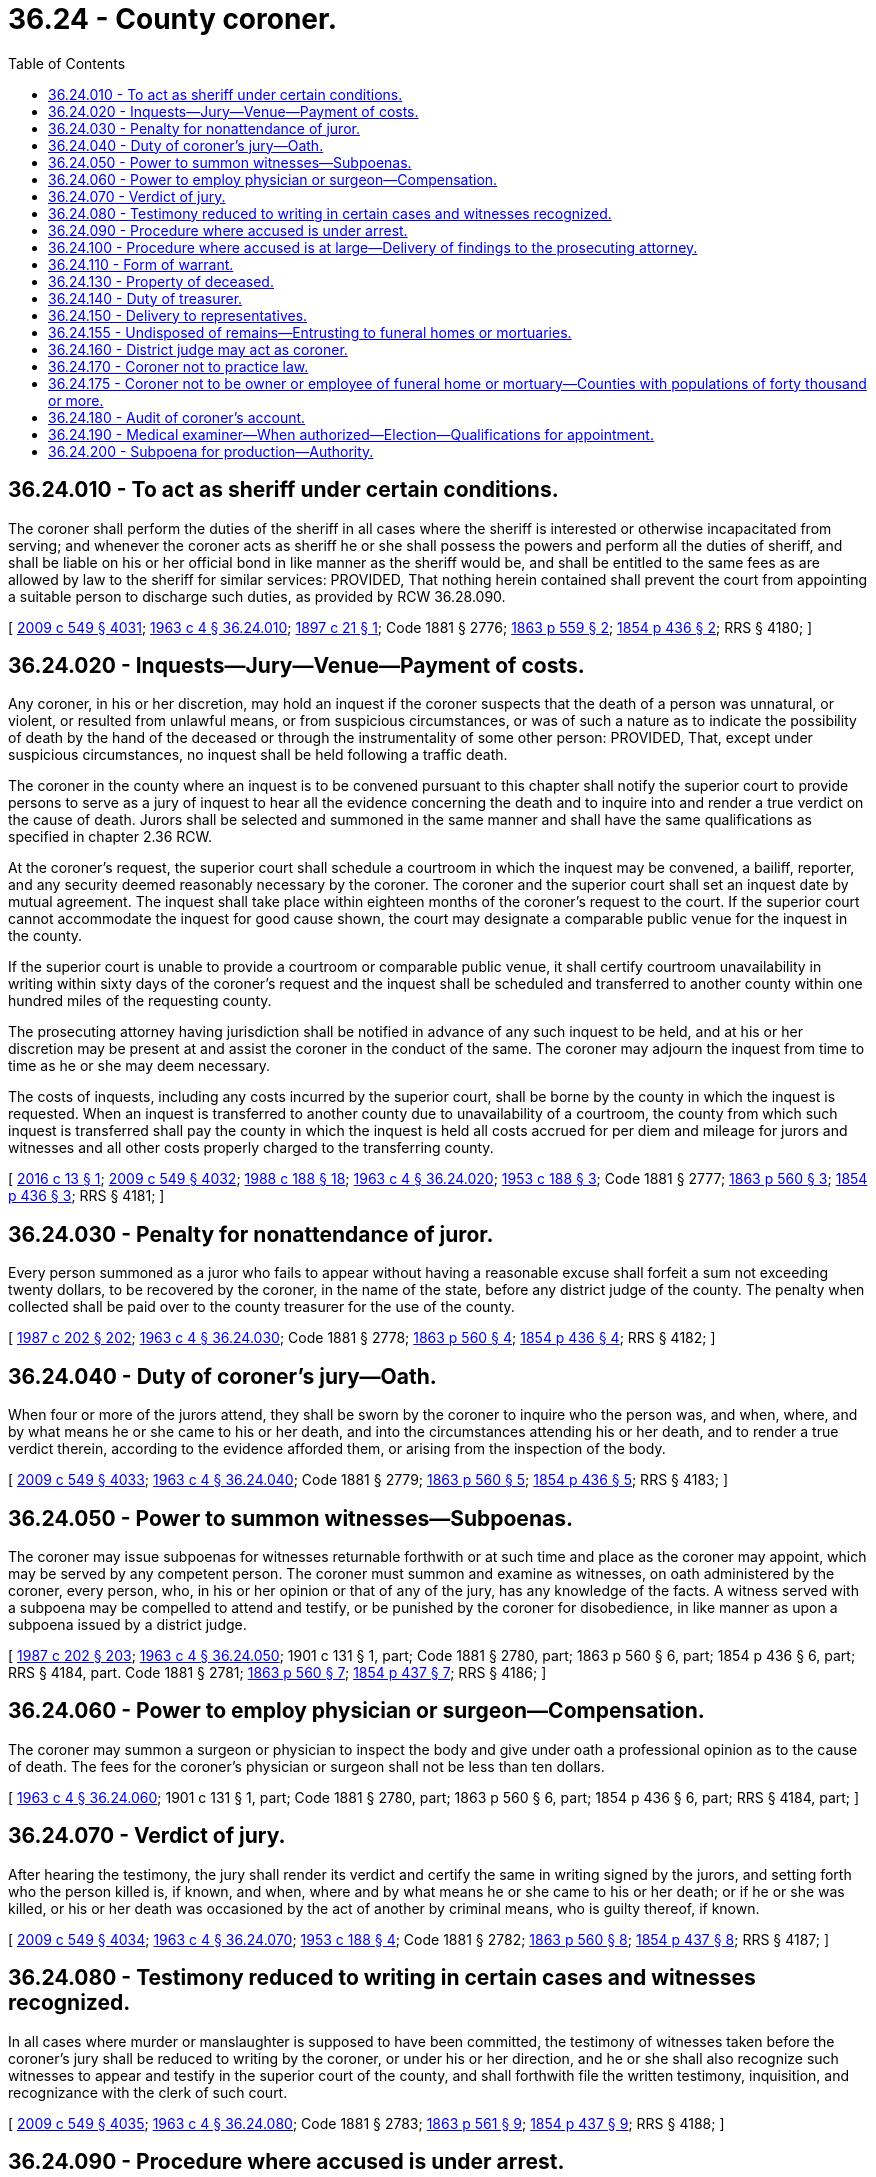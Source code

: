 = 36.24 - County coroner.
:toc:

== 36.24.010 - To act as sheriff under certain conditions.
The coroner shall perform the duties of the sheriff in all cases where the sheriff is interested or otherwise incapacitated from serving; and whenever the coroner acts as sheriff he or she shall possess the powers and perform all the duties of sheriff, and shall be liable on his or her official bond in like manner as the sheriff would be, and shall be entitled to the same fees as are allowed by law to the sheriff for similar services: PROVIDED, That nothing herein contained shall prevent the court from appointing a suitable person to discharge such duties, as provided by RCW 36.28.090.

[ http://lawfilesext.leg.wa.gov/biennium/2009-10/Pdf/Bills/Session%20Laws/Senate/5038.SL.pdf?cite=2009%20c%20549%20§%204031[2009 c 549 § 4031]; http://leg.wa.gov/CodeReviser/documents/sessionlaw/1963c4.pdf?cite=1963%20c%204%20§%2036.24.010[1963 c 4 § 36.24.010]; http://leg.wa.gov/CodeReviser/documents/sessionlaw/1897c21.pdf?cite=1897%20c%2021%20§%201[1897 c 21 § 1]; Code 1881 § 2776; http://leg.wa.gov/CodeReviser/Pages/session_laws.aspx?cite=1863%20p%20559%20§%202[1863 p 559 § 2]; http://leg.wa.gov/CodeReviser/Pages/session_laws.aspx?cite=1854%20p%20436%20§%202[1854 p 436 § 2]; RRS § 4180; ]

== 36.24.020 - Inquests—Jury—Venue—Payment of costs.
Any coroner, in his or her discretion, may hold an inquest if the coroner suspects that the death of a person was unnatural, or violent, or resulted from unlawful means, or from suspicious circumstances, or was of such a nature as to indicate the possibility of death by the hand of the deceased or through the instrumentality of some other person: PROVIDED, That, except under suspicious circumstances, no inquest shall be held following a traffic death.

The coroner in the county where an inquest is to be convened pursuant to this chapter shall notify the superior court to provide persons to serve as a jury of inquest to hear all the evidence concerning the death and to inquire into and render a true verdict on the cause of death. Jurors shall be selected and summoned in the same manner and shall have the same qualifications as specified in chapter 2.36 RCW.

At the coroner's request, the superior court shall schedule a courtroom in which the inquest may be convened, a bailiff, reporter, and any security deemed reasonably necessary by the coroner. The coroner and the superior court shall set an inquest date by mutual agreement. The inquest shall take place within eighteen months of the coroner's request to the court. If the superior court cannot accommodate the inquest for good cause shown, the court may designate a comparable public venue for the inquest in the county.

If the superior court is unable to provide a courtroom or comparable public venue, it shall certify courtroom unavailability in writing within sixty days of the coroner's request and the inquest shall be scheduled and transferred to another county within one hundred miles of the requesting county.

The prosecuting attorney having jurisdiction shall be notified in advance of any such inquest to be held, and at his or her discretion may be present at and assist the coroner in the conduct of the same. The coroner may adjourn the inquest from time to time as he or she may deem necessary.

The costs of inquests, including any costs incurred by the superior court, shall be borne by the county in which the inquest is requested. When an inquest is transferred to another county due to unavailability of a courtroom, the county from which such inquest is transferred shall pay the county in which the inquest is held all costs accrued for per diem and mileage for jurors and witnesses and all other costs properly charged to the transferring county.

[ http://lawfilesext.leg.wa.gov/biennium/2015-16/Pdf/Bills/Session%20Laws/Senate/6295-S.SL.pdf?cite=2016%20c%2013%20§%201[2016 c 13 § 1]; http://lawfilesext.leg.wa.gov/biennium/2009-10/Pdf/Bills/Session%20Laws/Senate/5038.SL.pdf?cite=2009%20c%20549%20§%204032[2009 c 549 § 4032]; http://leg.wa.gov/CodeReviser/documents/sessionlaw/1988c188.pdf?cite=1988%20c%20188%20§%2018[1988 c 188 § 18]; http://leg.wa.gov/CodeReviser/documents/sessionlaw/1963c4.pdf?cite=1963%20c%204%20§%2036.24.020[1963 c 4 § 36.24.020]; http://leg.wa.gov/CodeReviser/documents/sessionlaw/1953c188.pdf?cite=1953%20c%20188%20§%203[1953 c 188 § 3]; Code 1881 § 2777; http://leg.wa.gov/CodeReviser/Pages/session_laws.aspx?cite=1863%20p%20560%20§%203[1863 p 560 § 3]; http://leg.wa.gov/CodeReviser/Pages/session_laws.aspx?cite=1854%20p%20436%20§%203[1854 p 436 § 3]; RRS § 4181; ]

== 36.24.030 - Penalty for nonattendance of juror.
Every person summoned as a juror who fails to appear without having a reasonable excuse shall forfeit a sum not exceeding twenty dollars, to be recovered by the coroner, in the name of the state, before any district judge of the county. The penalty when collected shall be paid over to the county treasurer for the use of the county.

[ http://leg.wa.gov/CodeReviser/documents/sessionlaw/1987c202.pdf?cite=1987%20c%20202%20§%20202[1987 c 202 § 202]; http://leg.wa.gov/CodeReviser/documents/sessionlaw/1963c4.pdf?cite=1963%20c%204%20§%2036.24.030[1963 c 4 § 36.24.030]; Code 1881 § 2778; http://leg.wa.gov/CodeReviser/Pages/session_laws.aspx?cite=1863%20p%20560%20§%204[1863 p 560 § 4]; http://leg.wa.gov/CodeReviser/Pages/session_laws.aspx?cite=1854%20p%20436%20§%204[1854 p 436 § 4]; RRS § 4182; ]

== 36.24.040 - Duty of coroner's jury—Oath.
When four or more of the jurors attend, they shall be sworn by the coroner to inquire who the person was, and when, where, and by what means he or she came to his or her death, and into the circumstances attending his or her death, and to render a true verdict therein, according to the evidence afforded them, or arising from the inspection of the body.

[ http://lawfilesext.leg.wa.gov/biennium/2009-10/Pdf/Bills/Session%20Laws/Senate/5038.SL.pdf?cite=2009%20c%20549%20§%204033[2009 c 549 § 4033]; http://leg.wa.gov/CodeReviser/documents/sessionlaw/1963c4.pdf?cite=1963%20c%204%20§%2036.24.040[1963 c 4 § 36.24.040]; Code 1881 § 2779; http://leg.wa.gov/CodeReviser/Pages/session_laws.aspx?cite=1863%20p%20560%20§%205[1863 p 560 § 5]; http://leg.wa.gov/CodeReviser/Pages/session_laws.aspx?cite=1854%20p%20436%20§%205[1854 p 436 § 5]; RRS § 4183; ]

== 36.24.050 - Power to summon witnesses—Subpoenas.
The coroner may issue subpoenas for witnesses returnable forthwith or at such time and place as the coroner may appoint, which may be served by any competent person. The coroner must summon and examine as witnesses, on oath administered by the coroner, every person, who, in his or her opinion or that of any of the jury, has any knowledge of the facts. A witness served with a subpoena may be compelled to attend and testify, or be punished by the coroner for disobedience, in like manner as upon a subpoena issued by a district judge.

[ http://leg.wa.gov/CodeReviser/documents/sessionlaw/1987c202.pdf?cite=1987%20c%20202%20§%20203[1987 c 202 § 203]; http://leg.wa.gov/CodeReviser/documents/sessionlaw/1963c4.pdf?cite=1963%20c%204%20§%2036.24.050[1963 c 4 § 36.24.050]; 1901 c 131 § 1, part; Code 1881 § 2780, part; 1863 p 560 § 6, part; 1854 p 436 § 6, part; RRS § 4184, part.  Code 1881 § 2781; http://leg.wa.gov/CodeReviser/Pages/session_laws.aspx?cite=1863%20p%20560%20§%207[1863 p 560 § 7]; http://leg.wa.gov/CodeReviser/Pages/session_laws.aspx?cite=1854%20p%20437%20§%207[1854 p 437 § 7]; RRS § 4186; ]

== 36.24.060 - Power to employ physician or surgeon—Compensation.
The coroner may summon a surgeon or physician to inspect the body and give under oath a professional opinion as to the cause of death. The fees for the coroner's physician or surgeon shall not be less than ten dollars.

[ http://leg.wa.gov/CodeReviser/documents/sessionlaw/1963c4.pdf?cite=1963%20c%204%20§%2036.24.060[1963 c 4 § 36.24.060]; 1901 c 131 § 1, part; Code 1881 § 2780, part; 1863 p 560 § 6, part; 1854 p 436 § 6, part; RRS § 4184, part; ]

== 36.24.070 - Verdict of jury.
After hearing the testimony, the jury shall render its verdict and certify the same in writing signed by the jurors, and setting forth who the person killed is, if known, and when, where and by what means he or she came to his or her death; or if he or she was killed, or his or her death was occasioned by the act of another by criminal means, who is guilty thereof, if known.

[ http://lawfilesext.leg.wa.gov/biennium/2009-10/Pdf/Bills/Session%20Laws/Senate/5038.SL.pdf?cite=2009%20c%20549%20§%204034[2009 c 549 § 4034]; http://leg.wa.gov/CodeReviser/documents/sessionlaw/1963c4.pdf?cite=1963%20c%204%20§%2036.24.070[1963 c 4 § 36.24.070]; http://leg.wa.gov/CodeReviser/documents/sessionlaw/1953c188.pdf?cite=1953%20c%20188%20§%204[1953 c 188 § 4]; Code 1881 § 2782; http://leg.wa.gov/CodeReviser/Pages/session_laws.aspx?cite=1863%20p%20560%20§%208[1863 p 560 § 8]; http://leg.wa.gov/CodeReviser/Pages/session_laws.aspx?cite=1854%20p%20437%20§%208[1854 p 437 § 8]; RRS § 4187; ]

== 36.24.080 - Testimony reduced to writing in certain cases and witnesses recognized.
In all cases where murder or manslaughter is supposed to have been committed, the testimony of witnesses taken before the coroner's jury shall be reduced to writing by the coroner, or under his or her direction, and he or she shall also recognize such witnesses to appear and testify in the superior court of the county, and shall forthwith file the written testimony, inquisition, and recognizance with the clerk of such court.

[ http://lawfilesext.leg.wa.gov/biennium/2009-10/Pdf/Bills/Session%20Laws/Senate/5038.SL.pdf?cite=2009%20c%20549%20§%204035[2009 c 549 § 4035]; http://leg.wa.gov/CodeReviser/documents/sessionlaw/1963c4.pdf?cite=1963%20c%204%20§%2036.24.080[1963 c 4 § 36.24.080]; Code 1881 § 2783; http://leg.wa.gov/CodeReviser/Pages/session_laws.aspx?cite=1863%20p%20561%20§%209[1863 p 561 § 9]; http://leg.wa.gov/CodeReviser/Pages/session_laws.aspx?cite=1854%20p%20437%20§%209[1854 p 437 § 9]; RRS § 4188; ]

== 36.24.090 - Procedure where accused is under arrest.
If the person charged with the commission of the offense has been arrested before the inquisition has been filed, the coroner shall deliver the recognizance and the inquisition, with the testimony taken, to the magistrate before whom such person may be brought, who shall return the same, with the depositions and statements taken before him or her to the clerk of the superior court of the county.

[ http://lawfilesext.leg.wa.gov/biennium/2009-10/Pdf/Bills/Session%20Laws/Senate/5038.SL.pdf?cite=2009%20c%20549%20§%204036[2009 c 549 § 4036]; http://leg.wa.gov/CodeReviser/documents/sessionlaw/1963c4.pdf?cite=1963%20c%204%20§%2036.24.090[1963 c 4 § 36.24.090]; Code 1881 § 2784; http://leg.wa.gov/CodeReviser/Pages/session_laws.aspx?cite=1863%20p%20561%20§%2010[1863 p 561 § 10]; http://leg.wa.gov/CodeReviser/Pages/session_laws.aspx?cite=1854%20p%20437%20§%2010[1854 p 437 § 10]; RRS § 4189; ]

== 36.24.100 - Procedure where accused is at large—Delivery of findings to the prosecuting attorney.
If the jury finds that the person was killed and the party committing the homicide is ascertained by the inquisition, but is not in custody, the coroner must deliver the findings of the jury and all documents, testimony, records generated, possessed, or used during the inquest to the prosecuting attorney of the county where the inquest was held.

[ http://lawfilesext.leg.wa.gov/biennium/2015-16/Pdf/Bills/Session%20Laws/House/2773.SL.pdf?cite=2016%20c%20186%20§%201[2016 c 186 § 1]; http://leg.wa.gov/CodeReviser/documents/sessionlaw/1963c4.pdf?cite=1963%20c%204%20§%2036.24.100[1963 c 4 § 36.24.100]; Code 1881 § 2785; http://leg.wa.gov/CodeReviser/Pages/session_laws.aspx?cite=1863%20p%20561%20§%2011[1863 p 561 § 11]; http://leg.wa.gov/CodeReviser/Pages/session_laws.aspx?cite=1854%20p%20437%20§%2011[1854 p 437 § 11]; RRS § 4190; ]

== 36.24.110 - Form of warrant.
[ Reviser's note: RCW  36.24.110 was amended by 2016 c 202 § 29 without reference to its repeal by  2016 c 186 § 2. It has been decodified for publication purposes under RCW  1.12.025; ]

== 36.24.130 - Property of deceased.
The coroner or medical examiner must, within thirty days after the investigation of the death, deliver to the county treasurer any money which may be found upon the body, unless claimed in the meantime by the legal representatives of the deceased. If there is personal property, other than money, found upon the body, unless claimed in the meantime by a legal representative of the deceased, the coroner or medical examiner shall, within one hundred eighty days of the investigation, be authorized to dispose of any property of no resale value and forward any other property to the applicable county agency to be sold at the next county surplus sale. Any proceeds from the sale shall be forwarded to the county treasurer. If the coroner or medical examiner fails to do so, the treasurer may proceed against the coroner or medical examiner to recover the same by a civil action in the name of the county.

[ http://lawfilesext.leg.wa.gov/biennium/2003-04/Pdf/Bills/Session%20Laws/House/2878-S.SL.pdf?cite=2004%20c%2079%20§%201[2004 c 79 § 1]; http://leg.wa.gov/CodeReviser/documents/sessionlaw/1963c4.pdf?cite=1963%20c%204%20§%2036.24.130[1963 c 4 § 36.24.130]; Code 1881 § 2789; http://leg.wa.gov/CodeReviser/Pages/session_laws.aspx?cite=1863%20p%20562%20§%2015[1863 p 562 § 15]; http://leg.wa.gov/CodeReviser/Pages/session_laws.aspx?cite=1854%20p%20438%20§%2015[1854 p 438 § 15]; RRS § 4194; ]

== 36.24.140 - Duty of treasurer.
Upon the delivery of money to the treasurer, the treasurer shall place it to the credit of the county.

[ http://lawfilesext.leg.wa.gov/biennium/2003-04/Pdf/Bills/Session%20Laws/House/2878-S.SL.pdf?cite=2004%20c%2079%20§%202[2004 c 79 § 2]; http://leg.wa.gov/CodeReviser/documents/sessionlaw/1963c4.pdf?cite=1963%20c%204%20§%2036.24.140[1963 c 4 § 36.24.140]; Code 1881 § 2790; http://leg.wa.gov/CodeReviser/Pages/session_laws.aspx?cite=1863%20p%20562%20§%2016[1863 p 562 § 16]; http://leg.wa.gov/CodeReviser/Pages/session_laws.aspx?cite=1854%20p%20438%20§%2016[1854 p 438 § 16]; RRS § 4195; ]

== 36.24.150 - Delivery to representatives.
If the money in the treasury is demanded within six years by the legal representatives of the deceased, the treasurer shall pay it to them after deducting the fees and expenses of the coroner and of the county in relation to the matter, or the same may be so paid at any time thereafter, upon the order of the board of county commissioners of the county.

[ http://leg.wa.gov/CodeReviser/documents/sessionlaw/1963c4.pdf?cite=1963%20c%204%20§%2036.24.150[1963 c 4 § 36.24.150]; Code 1881 § 2791; http://leg.wa.gov/CodeReviser/Pages/session_laws.aspx?cite=1863%20p%20562%20§%2017[1863 p 562 § 17]; http://leg.wa.gov/CodeReviser/Pages/session_laws.aspx?cite=1854%20p%20438%20§%2017[1854 p 438 § 17]; RRS § 4196; ]

== 36.24.155 - Undisposed of remains—Entrusting to funeral homes or mortuaries.
Whenever anyone shall die within a county without making prior plans for the disposition of his or her body and there is no other person willing to provide for the disposition of the body, the county coroner shall cause such body to be entrusted to a funeral home in the county where the body is found. Except in counties where the county coroner or medical examiner has established a preferred funeral home using a qualified bidding process, disposition shall be on a rotation basis, which shall treat equally all funeral homes or mortuaries desiring to participate, such rotation to be established by the coroner after consultation with representatives of the funeral homes or mortuaries in the county or counties involved.

[ http://lawfilesext.leg.wa.gov/biennium/2011-12/Pdf/Bills/Session%20Laws/House/1069.SL.pdf?cite=2011%20c%2016%20§%201[2011 c 16 § 1]; http://lawfilesext.leg.wa.gov/biennium/2009-10/Pdf/Bills/Session%20Laws/Senate/5038.SL.pdf?cite=2009%20c%20549%20§%204038[2009 c 549 § 4038]; http://leg.wa.gov/CodeReviser/documents/sessionlaw/1969ex1c259.pdf?cite=1969%20ex.s.%20c%20259%20§%202[1969 ex.s. c 259 § 2]; ]

== 36.24.160 - District judge may act as coroner.
If the office of coroner is vacant, or the coroner is absent or unable to attend, the duties of the coroner's office may be performed by any district judge in the county with the like authority and subject to the same obligations and penalties as the coroner. For such service a district judge shall be entitled to the same fees, payable in the same manner.

[ http://leg.wa.gov/CodeReviser/documents/sessionlaw/1987c202.pdf?cite=1987%20c%20202%20§%20204[1987 c 202 § 204]; http://leg.wa.gov/CodeReviser/documents/sessionlaw/1963c4.pdf?cite=1963%20c%204%20§%2036.24.160[1963 c 4 § 36.24.160]; Code 1881 § 2793; http://leg.wa.gov/CodeReviser/Pages/session_laws.aspx?cite=1863%20p%20562%20§%2019[1863 p 562 § 19]; http://leg.wa.gov/CodeReviser/Pages/session_laws.aspx?cite=1854%20p%20438%20§%2019[1854 p 438 § 19]; RRS § 4198.  Code 1881 § 2795; http://leg.wa.gov/CodeReviser/Pages/session_laws.aspx?cite=1863%20p%20562%20§%2021[1863 p 562 § 21]; http://leg.wa.gov/CodeReviser/Pages/session_laws.aspx?cite=1854%20p%20438%20§%2021[1854 p 438 § 21]; RRS § 4199; ]

== 36.24.170 - Coroner not to practice law.
The coroner shall not appear or practice as attorney in any court, except in defense of himself or herself or his or her deputies.

[ http://lawfilesext.leg.wa.gov/biennium/2009-10/Pdf/Bills/Session%20Laws/Senate/5038.SL.pdf?cite=2009%20c%20549%20§%204039[2009 c 549 § 4039]; http://leg.wa.gov/CodeReviser/documents/sessionlaw/1963c4.pdf?cite=1963%20c%204%20§%2036.24.170[1963 c 4 § 36.24.170]; 1891 c 45 § 4, part; Code 1881 § 2770, part; 1863 p 558 § 5, part; 1854 p 434 § 5, part; RRS § 4171, part; ]

== 36.24.175 - Coroner not to be owner or employee of funeral home or mortuary—Counties with populations of forty thousand or more.
In each county with a population of forty thousand or more, no person shall be qualified for the office of county coroner as provided for in RCW 36.16.030 who is an owner or employee of any funeral home or mortuary.

[ http://lawfilesext.leg.wa.gov/biennium/1991-92/Pdf/Bills/Session%20Laws/House/1201-S.SL.pdf?cite=1991%20c%20363%20§%2054[1991 c 363 § 54]; http://leg.wa.gov/CodeReviser/documents/sessionlaw/1969ex1c259.pdf?cite=1969%20ex.s.%20c%20259%20§%203[1969 ex.s. c 259 § 3]; ]

== 36.24.180 - Audit of coroner's account.
Before auditing and allowing the account of the coroner the board of county commissioners shall require from him or her a verified statement in writing, accounting for all money or other property found upon persons on whom inquests have been held by him or her, and that the money or property mentioned in it has been delivered to the legal representatives of the deceased, or to the county treasurer.

[ http://lawfilesext.leg.wa.gov/biennium/2009-10/Pdf/Bills/Session%20Laws/Senate/5038.SL.pdf?cite=2009%20c%20549%20§%204040[2009 c 549 § 4040]; http://leg.wa.gov/CodeReviser/documents/sessionlaw/1963c4.pdf?cite=1963%20c%204%20§%2036.24.180[1963 c 4 § 36.24.180]; Code 1881 § 2792; http://leg.wa.gov/CodeReviser/Pages/session_laws.aspx?cite=1863%20p%20562%20§%2018[1863 p 562 § 18]; http://leg.wa.gov/CodeReviser/Pages/session_laws.aspx?cite=1854%20p%20438%20§%2018[1854 p 438 § 18]; RRS § 4197; ]

== 36.24.190 - Medical examiner—When authorized—Election—Qualifications for appointment.
In a county with a population of two hundred fifty thousand or more, the county legislative authority may, upon majority vote at an election called by the county legislative authority, adopt a system under which a medical examiner may be appointed to replace the office of the coroner. The county legislative authority must adopt a resolution or ordinance that creates the office of medical examiner at least thirty days prior to the first day of filing for the primary election for county offices. If a county adopts such a resolution or ordinance, the resolution or ordinance shall be referred to the voters for confirmation or rejection at the next date for a special election according to RCW 29A.04.321. If the resolution or ordinance is approved by majority vote, no election shall be held for the position of coroner and the coroner's position is abolished following the expiration of the coroner's term of office or upon vacating of the office of the coroner for any reason. The county legislative authority shall appoint a medical examiner to assume the statutory duties performed by the county coroner and the appointment shall become effective following the expiration of the coroner's term of office or upon the vacating of the office of the coroner. To be appointed as a medical examiner pursuant to this section, a person must either be: (1) Certified as a forensic pathologist by the American board of pathology; or (2) a qualified physician eligible to take the American board of pathology exam in forensic pathology within one year of being appointed. A physician specializing in pathology who is appointed to the position of medical examiner and who is not certified as a forensic pathologist must pass the pathology exam within three years of the appointment.

[ http://lawfilesext.leg.wa.gov/biennium/2005-06/Pdf/Bills/Session%20Laws/Senate/6236.SL.pdf?cite=2006%20c%20344%20§%2027[2006 c 344 § 27]; http://lawfilesext.leg.wa.gov/biennium/1995-96/Pdf/Bills/Session%20Laws/Senate/6226.SL.pdf?cite=1996%20c%20108%20§%202[1996 c 108 § 2]; ]

== 36.24.200 - Subpoena for production—Authority.
In addition to any of its existing authorities, the coroner may, in the course of an active or ongoing death investigation, request that the superior court issue subpoenas for production of documents or other records and command each person to whom the subpoena is directed to produce and permit inspection and copying of documentary evidence or tangible things in the possession, custody, or control of that person at a specified time and place. A subpoena for production must substantively comply with the requirements of CR 45. A subpoena for production may be joined with a subpoena for testimony, or it may be issued separately.

[ http://lawfilesext.leg.wa.gov/biennium/2019-20/Pdf/Bills/Session%20Laws/Senate/5300.SL.pdf?cite=2019%20c%20237%20§%201[2019 c 237 § 1]; ]

